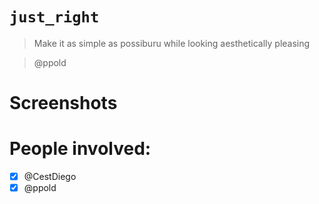 
* =just_right=

#+begin_quote
Make it as simple as possiburu while looking aesthetically pleasing
#+end_quote

#+begin_quote
                                                             @ppold
#+end_quote

* Screenshots

[[https://i.imgur.com/rxMhkNN.png][https://i.imgur.com/rxMhkNN.png]]
[[https://i.imgur.com/nmlAMr1.png][https://i.imgur.com/nmlAMr1.png]]

* People involved:
- [X] @CestDiego
- [X] @ppold
